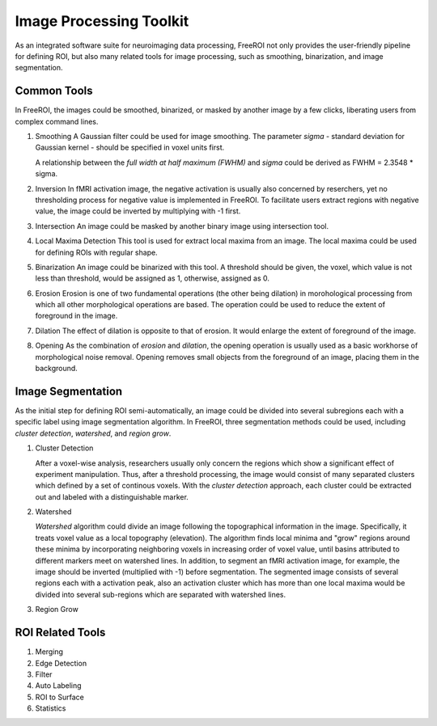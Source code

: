 .. _data-analysis-toolkit:

Image Processing Toolkit
=====================

As an integrated software suite for neuroimaging data processing, FreeROI 
not only provides the user-friendly pipeline for defining ROI, but also many
related tools for image processing, such as smoothing, binarization, and 
image segmentation.

Common Tools
------------

In FreeROI, the images could be smoothed, binarized, or masked by another image
by a few clicks, liberating users from complex command lines.

1. Smoothing
   A Gaussian filter could be used for image smoothing. The parameter *sigma*
   - standard deviation for Gaussian kernel - should be specified in voxel
   units first.

   A relationship between the *full width at half maximum (FWHM)* and *sigma*
   could be derived as FWHM = 2.3548 * sigma.

#. Inversion
   In fMRI activation image, the negative activation is usually also concerned 
   by reserchers, yet no thresholding process for negative value is implemented
   in FreeROI. To facilitate users extract regions with negative value, the 
   image could be inverted by multiplying with -1 first.

#. Intersection
   An image could be masked by another binary image using intersection tool.

#. Local Maxima Detection
   This tool is used for extract local maxima from an image. The local maxima
   could be used for defining ROIs with regular shape.

#. Binarization
   An image could be binarized with this tool. A threshold should be given, 
   the voxel, which value is not less than threshold, would be assigned as 1,
   otherwise, assigned as 0.

#. Erosion
   Erosion is one of two fundamental operations (the other being dilation) in 
   morohological processing from which all other morphological operations are
   based. The operation could be used to reduce the extent of foreground in the
   image.

#. Dilation
   The effect of dilation is opposite to that of erosion. It would enlarge the
   extent of foreground of the image.

#. Opening
   As the combination of *erosion* and *dilation*, the opening operation is
   usually used as a basic workhorse of morphological noise removal. Opening
   removes small objects from the foreground of an image, placing them in the
   background.

Image Segmentation
------------------

As the initial step for defining ROI semi-automatically, an image could be 
divided into several subregions each with a specific label using image
segmentation algorithm. In FreeROI, three segmentation methods could be used,
including *cluster detection*, *watershed*, and *region grow*.

1. Cluster Detection

   After a voxel-wise analysis, researchers usually only concern the regions
   which show a significant effect of experiment manipulation. Thus, after 
   a threshold processing, the image would consist of many separated clusters
   which defined by a set of continous voxels. With the *cluster detection*
   approach, each cluster could be extracted out and labeled with a 
   distinguishable marker.

#. Watershed

   *Watershed* algorithm could divide an image following the topographical
   information in the image. Specifically, it treats voxel value as a local
   topography (elevation). The algorithm finds local minima and "grow"
   regions around these minima by incorporating neighboring voxels in
   increasing order of voxel value, until basins attributed to different 
   markers meet on watershed lines. In addition, to segment an fMRI activation
   image, for example, the image should be inverted (multiplied with -1) before
   segmentation. The segmented image consists of several regions each with a 
   activation peak, also an activation cluster which has more than one local
   maxima would be divided into several sub-regions which are separated with
   watershed lines.

#. Region Grow


ROI Related Tools
-----------------------

1. Merging

#. Edge Detection

#. Filter

#. Auto Labeling

#. ROI to Surface

#. Statistics


